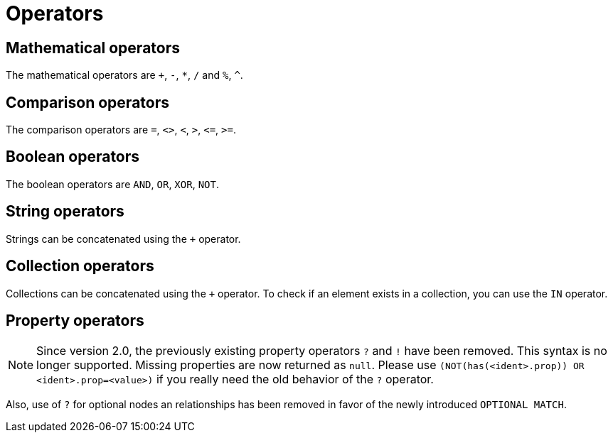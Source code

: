 [[query-operators]]
Operators
=========

[[query-operators-mathematical]]
== Mathematical operators ==

The mathematical operators are `+`, `-`, `*`, `/` and `%`, `^`.

[[query-operators-comparison]]
== Comparison operators ==

The comparison operators are `=`, `<>`, `<`, `>`, `<=`, `>=`.

[[query-operators-boolean]]
== Boolean operators ==
The boolean operators are `AND`, `OR`, `XOR`, `NOT`.

[[query-operators-string]]
== String operators ==

Strings can be concatenated using the `+` operator.

[[query-operators-collection]]
== Collection operators ==

Collections can be concatenated using the `+` operator.
To check if an element exists in a collection, you can use the +IN+ operator.

[[query-operators-property]]
== Property operators ==

[NOTE]
Since version 2.0, the previously existing property operators `?` and `!` have been removed.
This syntax is no longer supported.
Missing properties are now returned as +null+.
Please use `(NOT(has(<ident>.prop)) OR <ident>.prop=<value>)` if you really need the old behavior of the `?` operator.

Also, use of `?` for optional nodes an relationships has been removed in favor of the newly introduced `OPTIONAL MATCH`.

